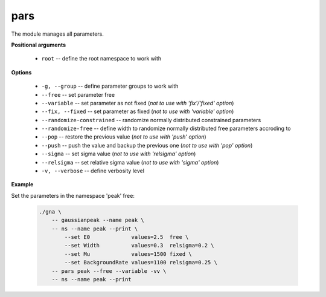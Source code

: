 pars
""""

The module manages all parameters.


**Positional arguments**

    * ``root`` -- define the root namespace to work with


**Options**

    * ``-g, --group`` -- define parameter groups to work with

    * ``--free`` -- set parameter free

    * ``--variable`` -- set parameter as not fixed (*not to use with 'fix'/'fixed' option*)

    * ``--fix, --fixed`` -- set parameter as fixed (*not to use with 'variable' option*)

    * ``--randomize-constrained`` -- randomize normally distributed constrained parameters

    * ``--randomize-free`` -- define width to randomize normally distributed free parameters accroding to

    * ``--pop`` -- restore the previous value (*not to use with 'push' option*)

    * ``--push`` -- push the value and backup the previous one (*not to use with 'pop' option*)

    * ``--sigma`` -- set sigma value (*not to use with 'relsigma' option*)

    * ``--relsigma`` -- set relative sigma value (*not to use with 'sigma' option*)

    * ``-v, --verbose`` -- define verbosity level



**Example**

Set the parameters in the namespace 'peak' free:

    .. code-block:: bash
    
        ./gna \
            -- gaussianpeak --name peak \
            -- ns --name peak --print \
                --set E0             values=2.5  free \
                --set Width          values=0.3  relsigma=0.2 \
                --set Mu             values=1500 fixed \
                --set BackgroundRate values=1100 relsigma=0.25 \
            -- pars peak --free --variable -vv \
            -- ns --name peak --print


